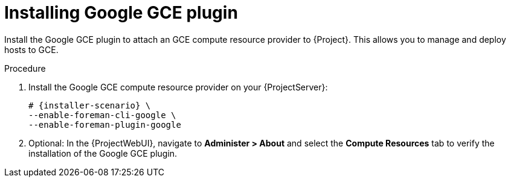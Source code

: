 [id="Installing_Google_GCE_plugin_{context}"]
= Installing Google GCE plugin

Install the Google GCE plugin to attach an GCE compute resource provider to {Project}.
This allows you to manage and deploy hosts to GCE.

.Procedure
. Install the Google GCE compute resource provider on your {ProjectServer}:
+
[options="nowrap", subs="+quotes,verbatim,attributes"]
----
# {installer-scenario} \
--enable-foreman-cli-google \
--enable-foreman-plugin-google
----
. Optional: In the {ProjectWebUI}, navigate to *Administer > About* and select the *Compute Resources* tab to verify the installation of the Google GCE plugin.
